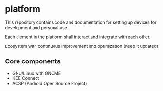 * platform

This repository contains code and documentation for setting up devices for 
development and personal use.

Each element in the platform shall interact and integrate with each other.

Ecosystem with continuous improvement and optimization (Keep it updated)

** Core components

- GNU/Linux with GNOME
- KDE Connect
- AOSP (Android Open Source Project)
